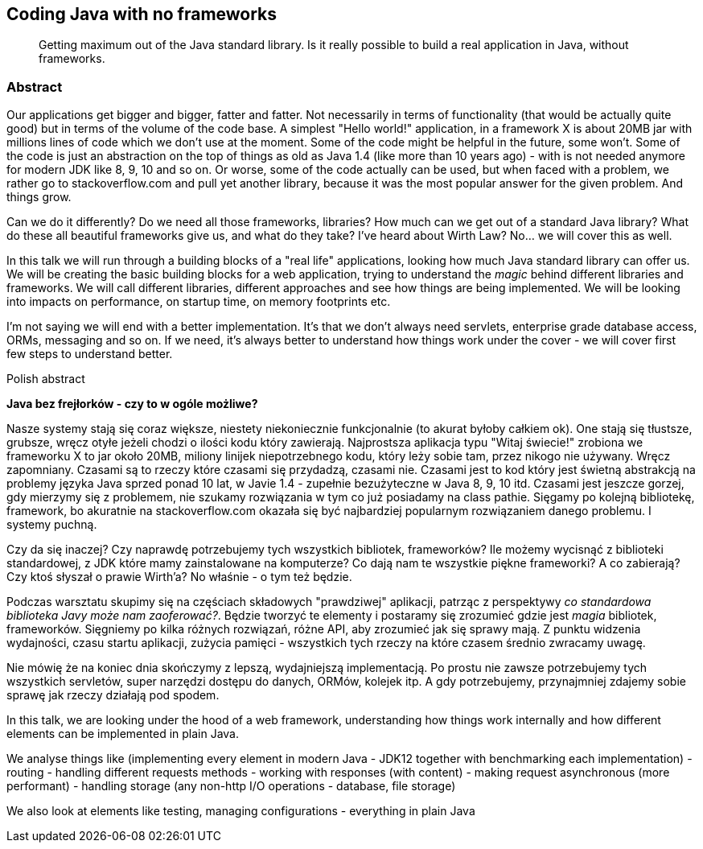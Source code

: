 :title: Coding Java with no frameworks
:subtitle: Getting maximum out of the Java standard library. Is it really possible to build a real application in Java, without frameworks.

== {title}

> {subtitle}

=== Abstract

Our applications get bigger and bigger, fatter and fatter. Not necessarily in terms of functionality (that would be actually quite good) but in terms of the volume of the code base. A simplest "Hello world!" application, in a framework X is about 20MB jar with millions lines of code which we don't use at the moment. Some of the code might be helpful in the future, some won't. Some of the code is just an abstraction on the top of things as old as Java 1.4 (like more than 10 years ago) - with is not needed anymore for modern JDK like 8, 9, 10 and so on. Or worse, some of the code actually can be used, but when faced with a problem, we rather go to stackoverflow.com and pull yet another library, because it was the most popular answer for the given problem. And things grow. 

Can we do it differently? Do we need all those frameworks, libraries? How much can we get out of a standard Java library? What do these all beautiful frameworks give us, and what do they take? I've heard about Wirth Law? No... we will cover this as well. 

In this talk we will run through a building blocks of a "real life" applications, looking how much Java standard library can offer us. We will be creating the basic building blocks for a web application, trying to understand the _magic_ behind different libraries and frameworks. We will call different libraries, different approaches and see how things are being implemented. We will be looking into impacts on performance, on startup time, on memory footprints etc. 

I'm not saying we will end with a better implementation. It's that we don't always need servlets, enterprise grade database access, ORMs, messaging and so on. If we need, it's always better to understand how things work under the cover - we will cover first few steps to understand better. 

.Polish abstract

*Java bez frejłorków - czy to w ogóle możliwe?*

Nasze systemy stają się coraz większe, niestety niekoniecznie funkcjonalnie (to akurat byłoby całkiem ok). One stają się tłustsze, grubsze, wręcz otyłe jeżeli chodzi o ilości kodu który zawierają. Najprostsza aplikacja typu "Witaj świecie!" zrobiona we frameworku X to jar około 20MB, miliony linijek niepotrzebnego kodu, który leży sobie tam, przez nikogo nie używany. Wręcz zapomniany. Czasami są to rzeczy które czasami się przydadzą, czasami nie. Czasami jest to kod który jest świetną abstrakcją na problemy języka Java sprzed ponad 10 lat, w Javie 1.4 - zupełnie bezużyteczne w Java 8, 9, 10 itd. Czasami jest jeszcze gorzej, gdy mierzymy się z problemem, nie szukamy rozwiązania w tym co już posiadamy na class pathie. Sięgamy po kolejną bibliotekę, framework, bo akuratnie na stackoverflow.com okazała się być najbardziej popularnym rozwiązaniem danego problemu. I systemy puchną. 

Czy da się inaczej? Czy naprawdę potrzebujemy tych wszystkich bibliotek, frameworków? Ile możemy wycisnąć z biblioteki standardowej, z JDK które mamy zainstalowane na komputerze? Co dają nam te wszystkie piękne frameworki? A co zabierają? Czy ktoś słyszał o prawie Wirth'a? No właśnie - o tym też będzie.

Podczas warsztatu skupimy się na częściach składowych "prawdziwej" aplikacji, patrząc z perspektywy _co standardowa biblioteka Javy może nam zaoferować?_. Będzie tworzyć te elementy i postaramy się zrozumieć gdzie jest _magia_ bibliotek, frameworków. Sięgniemy po kilka różnych rozwiązań, różne API, aby zrozumieć jak się sprawy mają. Z punktu widzenia wydajności, czasu startu aplikacji, zużycia pamięci - wszystkich tych rzeczy na które czasem średnio zwracamy uwagę. 

Nie mówię że na koniec dnia skończymy z lepszą, wydajniejszą implementacją. Po prostu nie zawsze potrzebujemy tych wszystkich servletów, super narzędzi dostępu do danych, ORMów, kolejek itp. A gdy potrzebujemy, przynajmniej zdajemy sobie sprawę jak rzeczy działają pod spodem. 

//outline 

In this talk, we are looking under the hood of a web framework, understanding how things work internally and how different elements can be implemented in plain Java.

We analyse things like (implementing every element in modern Java - JDK12 together with benchmarking each implementation)
- routing
- handling different requests methods
- working with responses (with content)
- making request asynchronous (more performant)
- handling storage (any non-http I/O operations - database, file storage)

We also look at elements like testing, managing configurations - everything in plain Java
